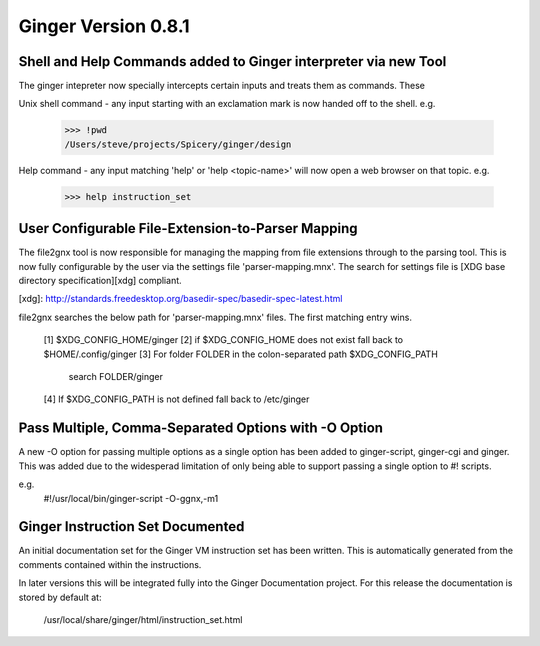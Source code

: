 Ginger Version 0.8.1
====================

Shell and Help Commands added to Ginger interpreter via new Tool
----------------------------------------------------------------
The ginger intepreter now specially intercepts certain inputs and treats 
them as commands. These

Unix shell command - any input starting with an exclamation mark is now
handed off to the shell. e.g.

	>>> !pwd
	/Users/steve/projects/Spicery/ginger/design

Help command - any input matching 'help' or 'help <topic-name>' will
now open a web browser on that topic. e.g.

	>>> help instruction_set


User Configurable File-Extension-to-Parser Mapping
---------------------------------------------------

The file2gnx tool is now responsible for managing the mapping from file
extensions through to the parsing tool. This is now fully configurable by
the user via the settings file 'parser-mapping.mnx'. The search for settings
file is [XDG base directory specification][xdg] compliant.

[xdg]: http://standards.freedesktop.org/basedir-spec/basedir-spec-latest.html

file2gnx searches the below path for 'parser-mapping.mnx' files. The
first matching entry wins.

    [1] $XDG_CONFIG_HOME/ginger
    [2] if $XDG_CONFIG_HOME does not exist fall back to $HOME/.config/ginger
    [3] For folder FOLDER in the colon-separated path $XDG_CONFIG_PATH 
        search FOLDER/ginger
    [4] If $XDG_CONFIG_PATH is not defined fall back to /etc/ginger


Pass Multiple, Comma-Separated Options with -O Option
-----------------------------------------------------
A new -O option for passing multiple options as a single option has been
added to ginger-script, ginger-cgi and ginger. This was added
due to the widesperad limitation of only being able to support passing a
single option to #! scripts.

e.g.
    #!/usr/local/bin/ginger-script -O-ggnx,-m1


Ginger Instruction Set Documented
---------------------------------
An initial documentation set for the Ginger VM instruction set has been written.
This is automatically generated from the comments contained within the 
instructions.

In later versions this will be integrated fully into the Ginger Documentation
project. For this release the documentation is stored by default at:

	/usr/local/share/ginger/html/instruction_set.html